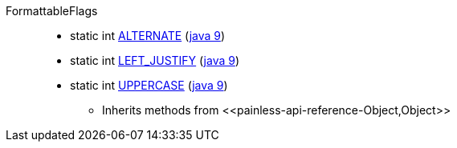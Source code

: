 ////
Automatically generated by PainlessDocGenerator. Do not edit.
Rebuild by running `gradle generatePainlessApi`.
////

[[painless-api-reference-FormattableFlags]]++FormattableFlags++::
** [[painless-api-reference-FormattableFlags-ALTERNATE]]static int link:{java8-javadoc}/java/util/FormattableFlags.html#ALTERNATE[ALTERNATE] (link:{java9-javadoc}/java/util/FormattableFlags.html#ALTERNATE[java 9])
** [[painless-api-reference-FormattableFlags-LEFT_JUSTIFY]]static int link:{java8-javadoc}/java/util/FormattableFlags.html#LEFT_JUSTIFY[LEFT_JUSTIFY] (link:{java9-javadoc}/java/util/FormattableFlags.html#LEFT_JUSTIFY[java 9])
** [[painless-api-reference-FormattableFlags-UPPERCASE]]static int link:{java8-javadoc}/java/util/FormattableFlags.html#UPPERCASE[UPPERCASE] (link:{java9-javadoc}/java/util/FormattableFlags.html#UPPERCASE[java 9])
* Inherits methods from ++<<painless-api-reference-Object,Object>>++
